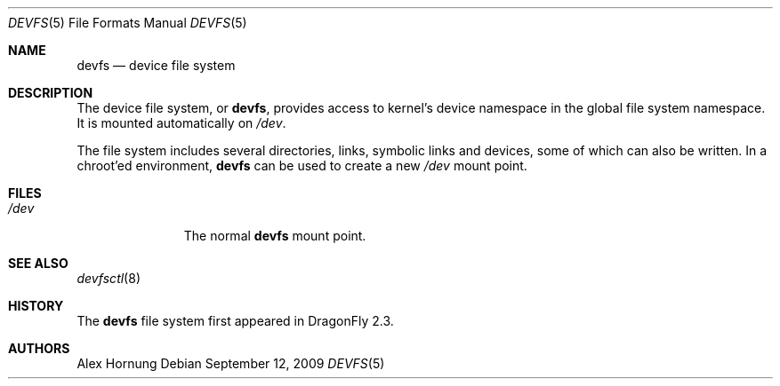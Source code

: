 .\" Copyright (c) 1996
.\"	Mike Pritchard <mpp@FreeBSD.org>.  All rights reserved.
.\"
.\" Copyright (c) 1992, 1993, 1994
.\"	The Regents of the University of California.  All rights reserved.
.\" All rights reserved.
.\"
.\" This code is derived from software donated to Berkeley by
.\" Jan-Simon Pendry.
.\"
.\" Redistribution and use in source and binary forms, with or without
.\" modification, are permitted provided that the following conditions
.\" are met:
.\" 1. Redistributions of source code must retain the above copyright
.\"    notice, this list of conditions and the following disclaimer.
.\" 2. Redistributions in binary form must reproduce the above copyright
.\"    notice, this list of conditions and the following disclaimer in the
.\"    documentation and/or other materials provided with the distribution.
.\" 3. All advertising materials mentioning features or use of this software
.\"    must display the following acknowledgement:
.\"	This product includes software developed by the University of
.\"	California, Berkeley and its contributors.
.\" 4. Neither the name of the University nor the names of its contributors
.\"    may be used to endorse or promote products derived from this software
.\"    without specific prior written permission.
.\"
.\" THIS SOFTWARE IS PROVIDED BY THE REGENTS AND CONTRIBUTORS ``AS IS'' AND
.\" ANY EXPRESS OR IMPLIED WARRANTIES, INCLUDING, BUT NOT LIMITED TO, THE
.\" IMPLIED WARRANTIES OF MERCHANTABILITY AND FITNESS FOR A PARTICULAR PURPOSE
.\" ARE DISCLAIMED.  IN NO EVENT SHALL THE REGENTS OR CONTRIBUTORS BE LIABLE
.\" FOR ANY DIRECT, INDIRECT, INCIDENTAL, SPECIAL, EXEMPLARY, OR CONSEQUENTIAL
.\" DAMAGES (INCLUDING, BUT NOT LIMITED TO, PROCUREMENT OF SUBSTITUTE GOODS
.\" OR SERVICES; LOSS OF USE, DATA, OR PROFITS; OR BUSINESS INTERRUPTION)
.\" HOWEVER CAUSED AND ON ANY THEORY OF LIABILITY, WHETHER IN CONTRACT, STRICT
.\" LIABILITY, OR TORT (INCLUDING NEGLIGENCE OR OTHERWISE) ARISING IN ANY WAY
.\" OUT OF THE USE OF THIS SOFTWARE, EVEN IF ADVISED OF THE POSSIBILITY OF
.\" SUCH DAMAGE.
.\"
.\" $FreeBSD: src/share/man/man5/devfs.5,v 1.19 2006/09/18 15:24:19 ru Exp $
.\"
.Dd September 12, 2009
.Dt DEVFS 5
.Os
.Sh NAME
.Nm devfs
.Nd device file system
.\".Sh SYNOPSIS
.\".Bd -literal
.\"devfs	/dev	devfs rw 0 0
.\".Ed
.Sh DESCRIPTION
The device file system, or
.Nm ,
provides access to kernel's device
namespace in the global file system namespace.
It is mounted automatically on
.Pa /dev .
.Pp
The file system includes several directories, links, symbolic links
and devices, some of which can also be written.
In a chroot'ed
environment,
.Nm
can be used to create a new
.Pa /dev
mount point.
.\".Pp
.\"The
.\".Xr mknod 8
.\"tool can be used to recover deleted device entries under
.\".Nm .
.Sh FILES
.Bl -tag -width /dev/XXXX -compact
.It Pa /dev
The normal
.Nm
mount point.
.El
.\".Sh EXAMPLES
.\"To mount a
.\".Nm
.\"volume located on
.\".Pa /dev :
.\".Pp
.\".Dl "mount -t devfs devfs /dev"
.Sh SEE ALSO
.Xr devfsctl 8
.\".Xr mount 8
.Sh HISTORY
The
.Nm
file system first appeared in
.Dx 2.3 .
.Sh AUTHORS
.An Alex Hornung
